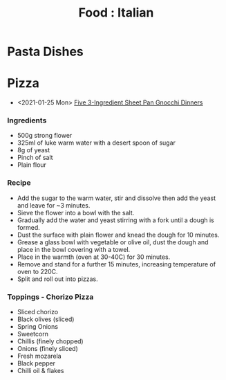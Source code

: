 :PROPERTIES:
:ID:       36ca44c6-518d-4b87-9926-d2d132fb2fd7
:mtime:    20240410162040
:ctime:    20240410162040
:END:
#+TITLE: Food : Italian
#+FILETAGS: :food:cooking:italian:

* Pasta Dishes
* Pizza
+ <2021-01-25 Mon> [[https://getpocket.com/explore/item/these-3-ingredient-sheet-pan-gnocchi-dinners-are-crispy-no-mess-perfection][Five 3-Ingredient Sheet Pan Gnocchi Dinners]]
*** Ingredients
+ 500g strong flower
+ 325ml of luke warm water with a desert spoon of sugar
+ 8g of yeast
+ Pinch of salt
+ Plain flour
*** Recipe
+ Add the sugar to the warm water, stir and dissolve then add the yeast and leave for ~3 minutes.
+ Sieve the flower into a bowl with the salt.
+ Gradually add the water and yeast stirring with a fork until a dough is formed.
+ Dust the surface with plain flower and knead the dough for 10 minutes.
+ Grease a glass bowl with vegetable or olive oil, dust the dough and place in the bowl covering with a towel.
+ Place in the warmth (oven at 30-40C) for 30 minutes.
+ Remove and stand for a further 15 minutes, increasing temperature of oven to 220C.
+ Split and roll out into pizzas.
*** Toppings - Chorizo Pizza
+ Sliced chorizo
+ Black olives (sliced)
+ Spring Onions
+ Sweetcorn
+ Chillis (finely chopped)
+ Onions (finely sliced)
+ Fresh mozarela
+ Black pepper
+ Chilli oil & flakes
